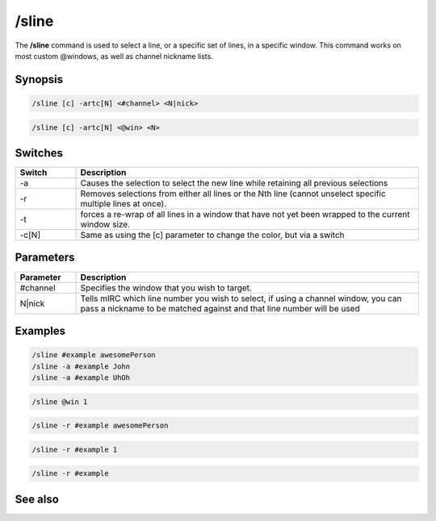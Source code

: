 /sline
======

The **/sline** command is used to select a line, or a specific set of lines, in a specific window. This command works on most custom @windows, as well as channel nickname lists.

Synopsis
--------

.. code:: text

    /sline [c] -artc[N] <#channel> <N|nick>

.. code:: text

         /sline [c] -artc[N] <@win> <N>

Switches
--------

.. list-table::
    :widths: 15 85
    :header-rows: 1

    * - Switch
      - Description
    * - -a
      - Causes the selection to select the new line while retaining all previous selections
    * - -r
      - Removes selections from either all lines or the Nth line (cannot unselect specific multiple lines at once).
    * - -t
      - forces a re-wrap of all lines in a window that have not yet been wrapped to the current window size.
    * - -c[N]
      - Same as using the [c] parameter to change the color, but via a switch

Parameters
----------

.. list-table::
    :widths: 15 85
    :header-rows: 1

    * - Parameter
      - Description
    * - #channel
      - Specifies the window that you wish to target.
    * - N|nick
      - Tells mIRC which line number you wish to select, if using a channel window, you can pass a nickname to be matched against and that line number will be used

Examples
--------

.. code:: text

    /sline #example awesomePerson
    /sline -a #example John
    /sline -a #example UhOh

.. code:: text

    /sline @win 1

.. code:: text

    /sline -r #example awesomePerson

.. code:: text

    /sline -r #example 1

.. code:: text

    /sline -r #example

See also
--------

.. hlist::
    :columns: 4

    * :doc: `/aline </commands/aline>`
    * :doc: `/window </commands/window>`
    * :doc: `Custom Windows </intermediate/gui_scripting.html#custom-windows>`

